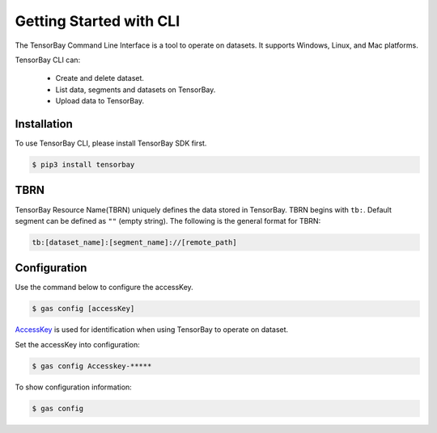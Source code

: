 ##########################
 Getting Started with CLI
##########################

The TensorBay Command Line Interface is a tool to operate on datasets.
It supports Windows, Linux, and Mac platforms.

TensorBay CLI can:

 - Create and delete dataset.
 - List data, segments and datasets on TensorBay.
 - Upload data to TensorBay.

**************
 Installation
**************

To use TensorBay CLI, please install TensorBay SDK first.

.. code:: console

   $ pip3 install tensorbay

******
 TBRN
******

TensorBay Resource Name(TBRN) uniquely defines the data stored in TensorBay.
TBRN begins with ``tb:``. Default segment can be defined as ``""`` (empty string).
The following is the general format for TBRN:

.. code:: console

   tb:[dataset_name]:[segment_name]://[remote_path]

***************
 Configuration
***************

Use the command below to configure the accessKey.

.. code:: console

   $ gas config [accessKey]

AccessKey_ is used for identification when using TensorBay to operate on dataset.

.. _accesskey: https://gas.graviti.cn/tensorbay/developer

Set the accessKey into configuration:

.. code:: console

   $ gas config Accesskey-*****

To show configuration information:

.. code:: console

   $ gas config
